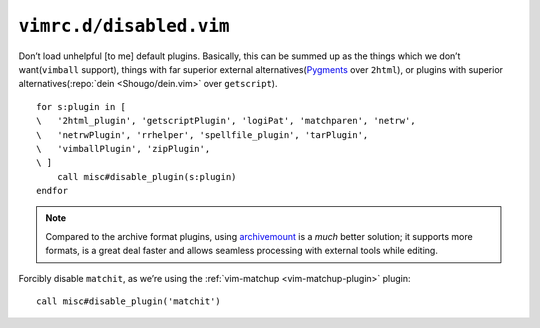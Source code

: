 ``vimrc.d/disabled.vim``
========================

Don’t load unhelpful [to me] default plugins.  Basically, this can be summed up
as the things which we don’t want(``vimball`` support), things with far
superior external alternatives(Pygments_ over ``2html``), or plugins with
superior alternatives(:repo:`dein <Shougo/dein.vim>` over ``getscript``).

::

    for s:plugin in [
    \   '2html_plugin', 'getscriptPlugin', 'logiPat', 'matchparen', 'netrw',
    \   'netrwPlugin', 'rrhelper', 'spellfile_plugin', 'tarPlugin',
    \   'vimballPlugin', 'zipPlugin',
    \ ]
        call misc#disable_plugin(s:plugin)
    endfor

.. seealso::

    * :func:`misc#disable_plugin() <disable_plugin>`

.. note::

    Compared to the archive format plugins, using archivemount_ is a *much*
    better solution; it supports more formats, is a great deal faster and allows
    seamless processing with external tools while editing.

Forcibly disable ``matchit``, as we’re using the :ref:`vim-matchup
<vim-matchup-plugin>` plugin::

    call misc#disable_plugin('matchit')

.. seealso::

    * :func:`misc#disable_plugin() <disable_plugin>`

.. _pygments: http://pygments.org/
.. _archivemount: http://www.cybernoia.de/software/archivemount/
